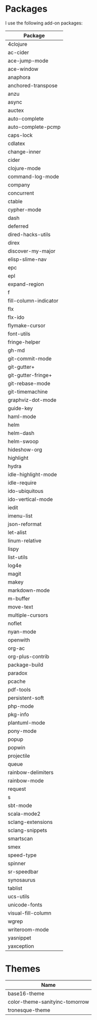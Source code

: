 * Packages
  I use the following add-on packages:

  | Package               |
  |-----------------------|
  | 4clojure              |
  | ac-cider              |
  | ace-jump-mode         |
  | ace-window            |
  | anaphora              |
  | anchored-transpose    |
  | anzu                  |
  | async                 |
  | auctex                |
  | auto-complete         |
  | auto-complete-pcmp    |
  | caps-lock             |
  | cdlatex               |
  | change-inner          |
  | cider                 |
  | clojure-mode          |
  | command-log-mode      |
  | company               |
  | concurrent            |
  | ctable                |
  | cypher-mode           |
  | dash                  |
  | deferred              |
  | dired-hacks-utils     |
  | direx                 |
  | discover-my-major     |
  | elisp-slime-nav       |
  | epc                   |
  | epl                   |
  | expand-region         |
  | f                     |
  | fill-column-indicator |
  | flx                   |
  | flx-ido               |
  | flymake-cursor        |
  | font-utils            |
  | fringe-helper         |
  | gh-md                 |
  | git-commit-mode       |
  | git-gutter+           |
  | git-gutter-fringe+    |
  | git-rebase-mode       |
  | git-timemachine       |
  | graphviz-dot-mode     |
  | guide-key             |
  | haml-mode             |
  | helm                  |
  | helm-dash             |
  | helm-swoop            |
  | hideshow-org          |
  | highlight             |
  | hydra                 |
  | idle-highlight-mode   |
  | idle-require          |
  | ido-ubiquitous        |
  | ido-vertical-mode     |
  | iedit                 |
  | imenu-list            |
  | json-reformat         |
  | let-alist             |
  | linum-relative        |
  | lispy                 |
  | list-utils            |
  | log4e                 |
  | magit                 |
  | makey                 |
  | markdown-mode         |
  | m-buffer              |
  | move-text             |
  | multiple-cursors      |
  | noflet                |
  | nyan-mode             |
  | openwith              |
  | org-ac                |
  | org-plus-contrib      |
  | package-build         |
  | paradox               |
  | pcache                |
  | pdf-tools             |
  | persistent-soft       |
  | php-mode              |
  | pkg-info              |
  | plantuml-mode         |
  | pony-mode             |
  | popup                 |
  | popwin                |
  | projectile            |
  | queue                 |
  | rainbow-delimiters    |
  | rainbow-mode          |
  | request               |
  | s                     |
  | sbt-mode              |
  | scala-mode2           |
  | sclang-extensions     |
  | sclang-snippets       |
  | smartscan             |
  | smex                  |
  | speed-type            |
  | spinner               |
  | sr-speedbar           |
  | synosaurus            |
  | tablist               |
  | ucs-utils             |
  | unicode-fonts         |
  | visual-fill-column    |
  | wgrep                 |
  | writeroom-mode        |
  | yasnippet             |
  | yaxception            |
  |-----------------------|

* Themes
  | Name                           |
  |--------------------------------|
  | base16-theme                   |
  | color-theme-sanityinc-tomorrow |
  | tronesque-theme                |
  |--------------------------------|
